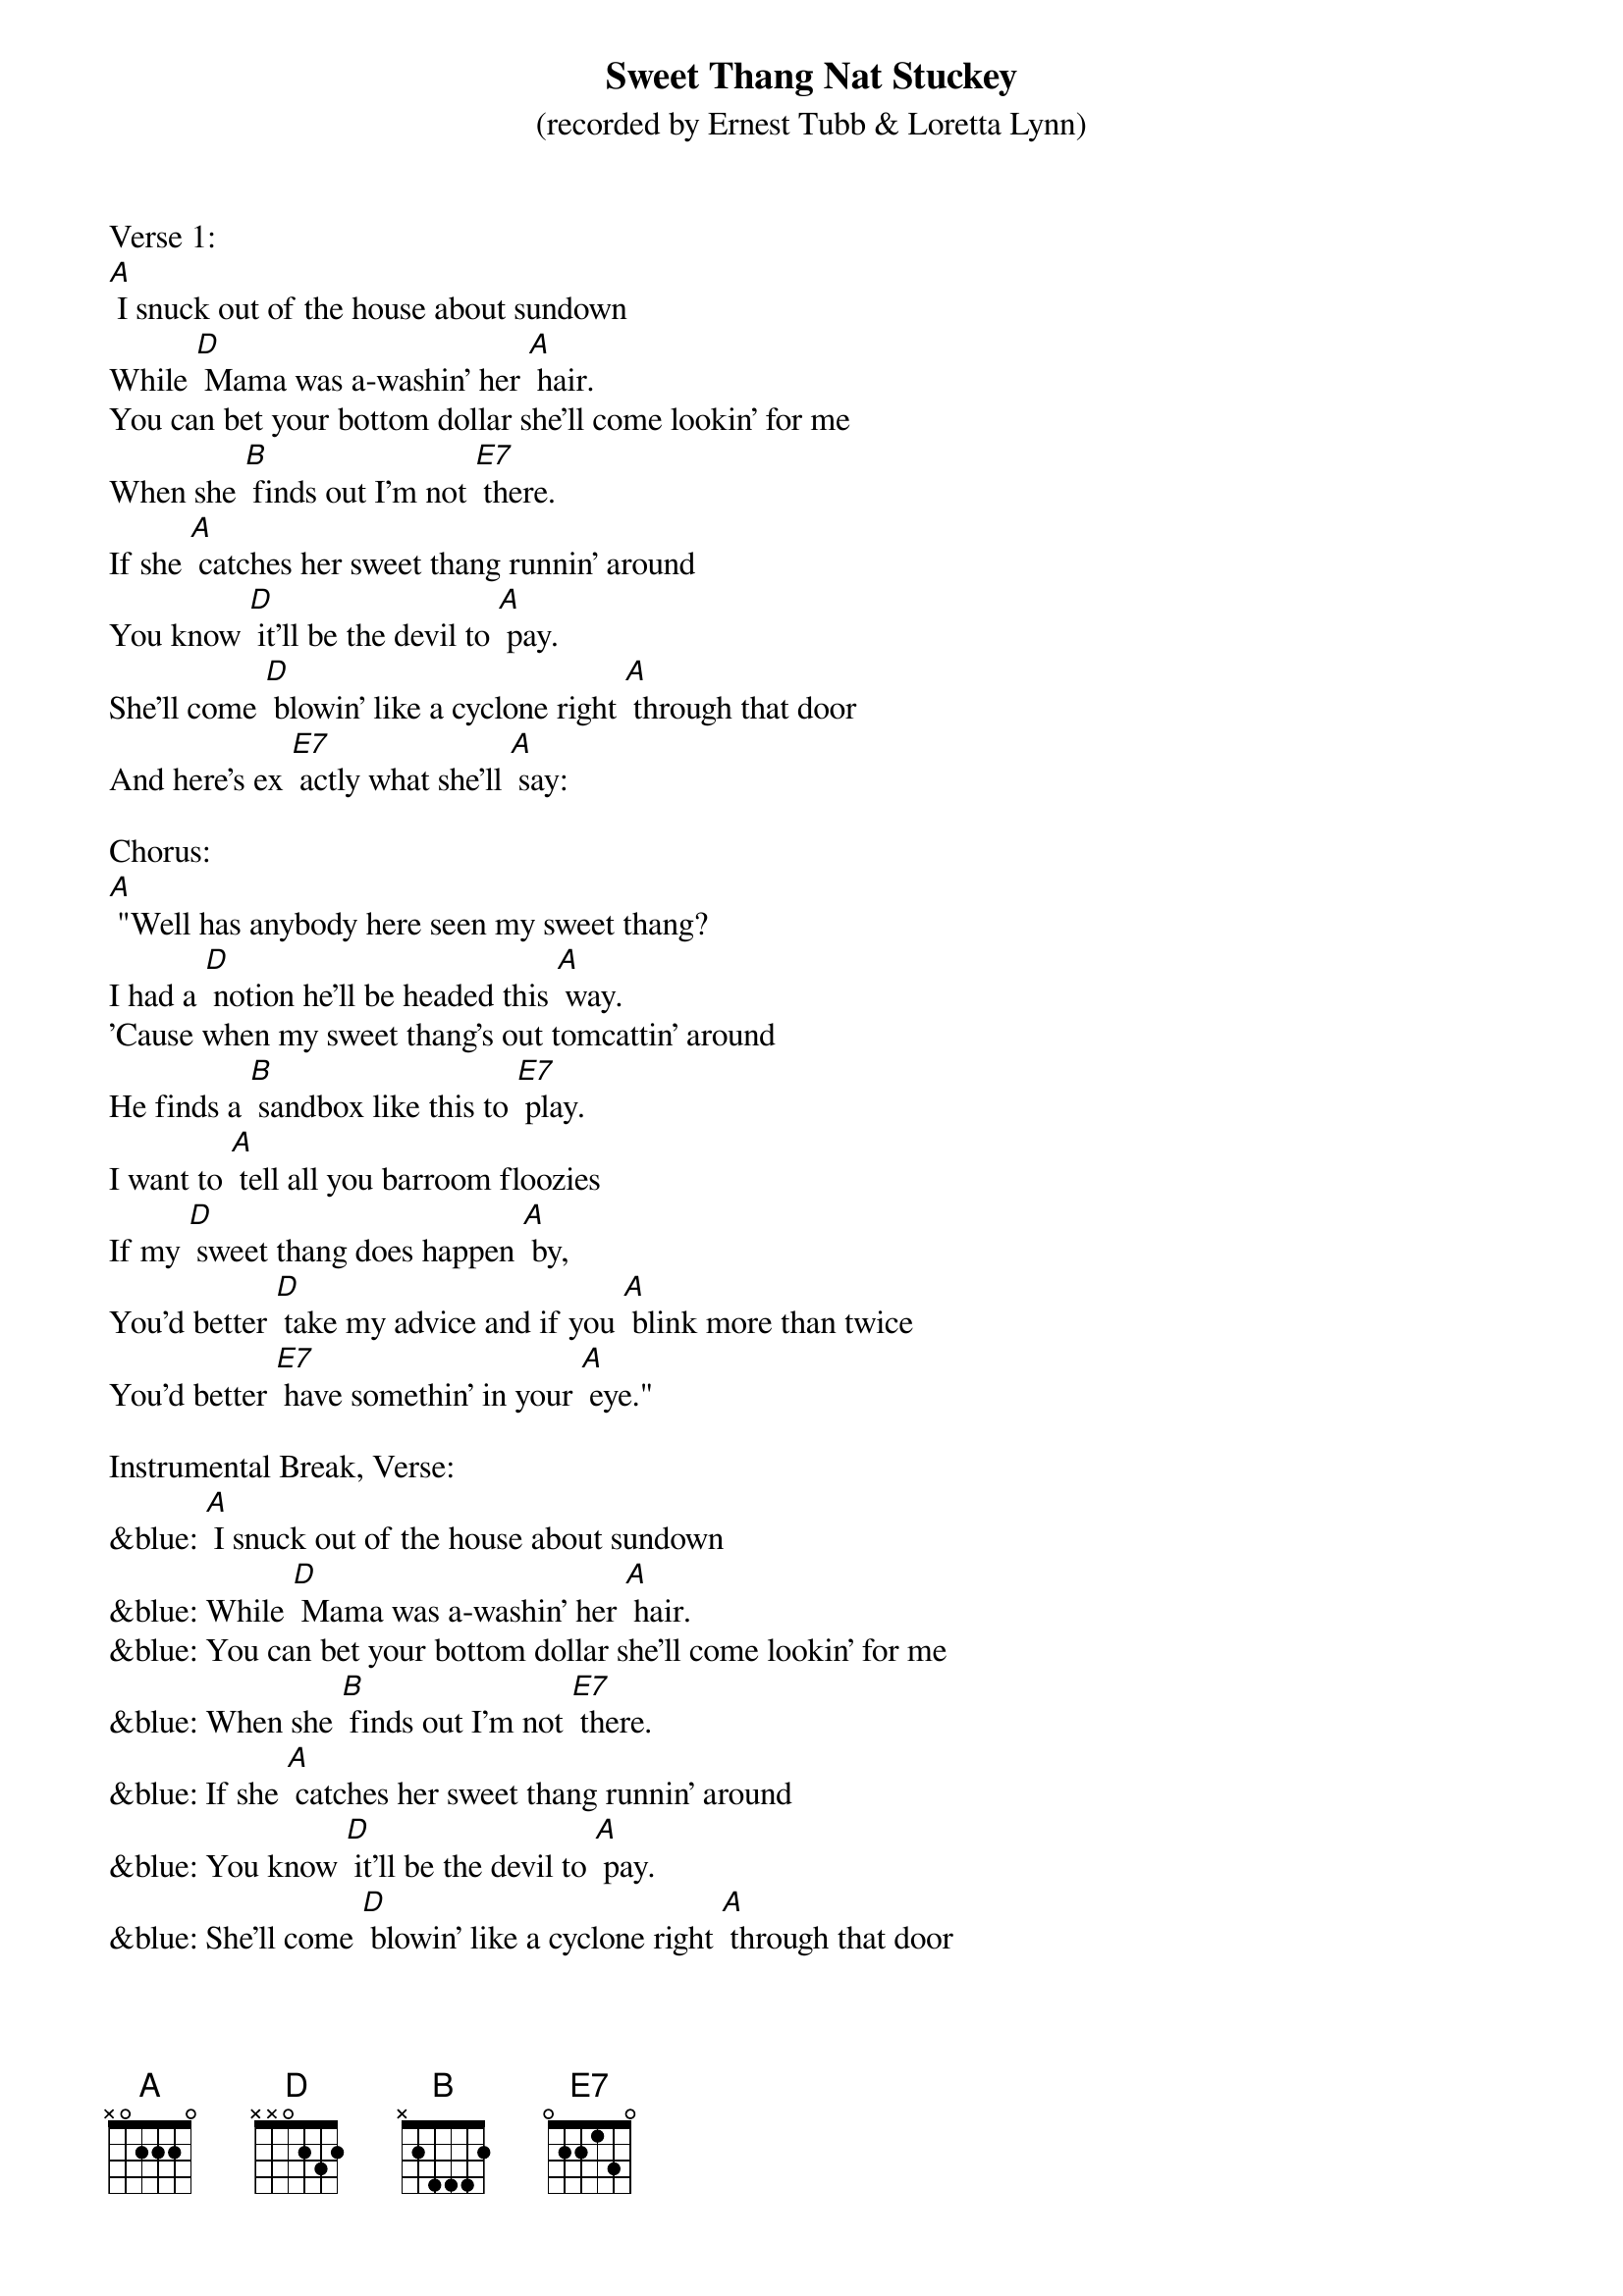 {t: Sweet Thang	Nat Stuckey}
{st: (recorded by Ernest Tubb & Loretta Lynn)}

Verse 1:
[A] I snuck out of the house about sundown
While [D] Mama was a-washin' her [A] hair.
You can bet your bottom dollar she'll come lookin' for me
When she [B] finds out I'm not [E7] there.
If she [A] catches her sweet thang runnin' around
You know [D] it'll be the devil to [A] pay.
She'll come [D] blowin' like a cyclone right [A] through that door
And here's ex [E7] actly what she'll [A] say:

Chorus:
[A] "Well has anybody here seen my sweet thang?
I had a [D] notion he'll be headed this [A] way.
'Cause when my sweet thang's out tomcattin' around
He finds a [B] sandbox like this to [E7] play.
I want to [A] tell all you barroom floozies
If my [D] sweet thang does happen [A] by,
You'd better [D] take my advice and if you [A] blink more than twice
You'd better [E7] have somethin' in your [A] eye."

Instrumental Break, Verse:
&blue: [A] I snuck out of the house about sundown
&blue: While [D] Mama was a-washin' her [A] hair.
&blue: You can bet your bottom dollar she'll come lookin' for me
&blue: When she [B] finds out I'm not [E7] there.
&blue: If she [A] catches her sweet thang runnin' around
&blue: You know [D] it'll be the devil to [A] pay.
&blue: She'll come [D] blowin' like a cyclone right [A] through that door
&blue: And here's ex [E7] actly what she'll [A] say:

Verse 2:
[A] I gave my baby all my money on payday
'cept what [D] little she don't know that I [A] got.
There's a cute little waitress at the corner cafe
And she [B] seems to like me quite a [E7] lot.
We were [A] sittin' in the back booth a havin' a talk.
She was be [D] lievin'  every word that I [A] said,
When the [D] door blew open and my [A] baby walked  in,
Yellin' [E7] loud enough to wake the [A] dead.

Chorus:
[A] "Well has anybody here seen my sweet thang?
I had a [D] notion he'll be headed this [A] way.
'Cause when my sweet thang's out tomcattin' around
He finds a [B] sandbox like this to [E7] play.
I want to [A] tell all you barroom floozies
If my [D] sweet thang does happen [A] by,
You'd better [D] take my advice and if you [A] blink more than twice
You'd better [E7] have somethin' in your [A] eye."

Vocal Tag:
[A] You'd better [D] take my advice and if you [A] blink more than twice
You'd better [E7] have somethin' in your [A] eye."

Instrumental Tag:
&blue: [A] You'd better [D] take my advice and if you [A] blink more than twice
&blue: You'd better [E7] have somethin' in your [A] eye."
